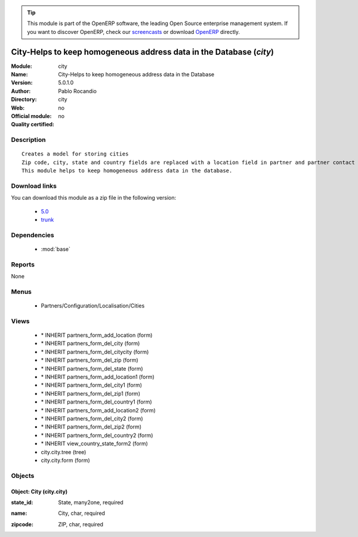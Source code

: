 
.. i18n: .. module:: city
.. i18n:     :synopsis: City-Helps to keep homogeneous address data in the Database 
.. i18n:     :noindex:
.. i18n: .. 
..

.. module:: city
    :synopsis: City-Helps to keep homogeneous address data in the Database 
    :noindex:
.. 

.. i18n: .. raw:: html
.. i18n: 
.. i18n:       <br />
.. i18n:     <link rel="stylesheet" href="../_static/hide_objects_in_sidebar.css" type="text/css" />
..

.. raw:: html

      <br />
    <link rel="stylesheet" href="../_static/hide_objects_in_sidebar.css" type="text/css" />

.. i18n: .. tip:: This module is part of the OpenERP software, the leading Open Source 
.. i18n:   enterprise management system. If you want to discover OpenERP, check our 
.. i18n:   `screencasts <http://openerp.tv>`_ or download 
.. i18n:   `OpenERP <http://openerp.com>`_ directly.
..

.. tip:: This module is part of the OpenERP software, the leading Open Source 
  enterprise management system. If you want to discover OpenERP, check our 
  `screencasts <http://openerp.tv>`_ or download 
  `OpenERP <http://openerp.com>`_ directly.

.. i18n: .. raw:: html
.. i18n: 
.. i18n:     <div class="js-kit-rating" title="" permalink="" standalone="yes" path="/city"></div>
.. i18n:     <script src="http://js-kit.com/ratings.js"></script>
..

.. raw:: html

    <div class="js-kit-rating" title="" permalink="" standalone="yes" path="/city"></div>
    <script src="http://js-kit.com/ratings.js"></script>

.. i18n: City-Helps to keep homogeneous address data in the Database (*city*)
.. i18n: ====================================================================
.. i18n: :Module: city
.. i18n: :Name: City-Helps to keep homogeneous address data in the Database
.. i18n: :Version: 5.0.1.0
.. i18n: :Author: Pablo Rocandio
.. i18n: :Directory: city
.. i18n: :Web: 
.. i18n: :Official module: no
.. i18n: :Quality certified: no
..

City-Helps to keep homogeneous address data in the Database (*city*)
====================================================================
:Module: city
:Name: City-Helps to keep homogeneous address data in the Database
:Version: 5.0.1.0
:Author: Pablo Rocandio
:Directory: city
:Web: 
:Official module: no
:Quality certified: no

.. i18n: Description
.. i18n: -----------
..

Description
-----------

.. i18n: ::
.. i18n: 
.. i18n:   Creates a model for storing cities
.. i18n:   Zip code, city, state and country fields are replaced with a location field in partner and partner contact forms.
.. i18n:   This module helps to keep homogeneous address data in the database.
..

::

  Creates a model for storing cities
  Zip code, city, state and country fields are replaced with a location field in partner and partner contact forms.
  This module helps to keep homogeneous address data in the database.

.. i18n: Download links
.. i18n: --------------
..

Download links
--------------

.. i18n: You can download this module as a zip file in the following version:
..

You can download this module as a zip file in the following version:

.. i18n:   * `5.0 <http://www.openerp.com/download/modules/5.0/city.zip>`_
.. i18n:   * `trunk <http://www.openerp.com/download/modules/trunk/city.zip>`_
..

  * `5.0 <http://www.openerp.com/download/modules/5.0/city.zip>`_
  * `trunk <http://www.openerp.com/download/modules/trunk/city.zip>`_

.. i18n: Dependencies
.. i18n: ------------
..

Dependencies
------------

.. i18n:  * :mod:`base`
..

 * :mod:`base`

.. i18n: Reports
.. i18n: -------
..

Reports
-------

.. i18n: None
..

None

.. i18n: Menus
.. i18n: -------
..

Menus
-------

.. i18n:  * Partners/Configuration/Localisation/Cities
..

 * Partners/Configuration/Localisation/Cities

.. i18n: Views
.. i18n: -----
..

Views
-----

.. i18n:  * \* INHERIT partners_form_add_location (form)
.. i18n:  * \* INHERIT partners_form_del_city (form)
.. i18n:  * \* INHERIT partners_form_del_citycity (form)
.. i18n:  * \* INHERIT partners_form_del_zip (form)
.. i18n:  * \* INHERIT partners_form_del_state (form)
.. i18n:  * \* INHERIT partners_form_add_location1 (form)
.. i18n:  * \* INHERIT partners_form_del_city1 (form)
.. i18n:  * \* INHERIT partners_form_del_zip1 (form)
.. i18n:  * \* INHERIT partners_form_del_country1 (form)
.. i18n:  * \* INHERIT partners_form_add_location2 (form)
.. i18n:  * \* INHERIT partners_form_del_city2 (form)
.. i18n:  * \* INHERIT partners_form_del_zip2 (form)
.. i18n:  * \* INHERIT partners_form_del_country2 (form)
.. i18n:  * \* INHERIT view_country_state_form2 (form)
.. i18n:  * city.city.tree (tree)
.. i18n:  * city.city.form (form)
..

 * \* INHERIT partners_form_add_location (form)
 * \* INHERIT partners_form_del_city (form)
 * \* INHERIT partners_form_del_citycity (form)
 * \* INHERIT partners_form_del_zip (form)
 * \* INHERIT partners_form_del_state (form)
 * \* INHERIT partners_form_add_location1 (form)
 * \* INHERIT partners_form_del_city1 (form)
 * \* INHERIT partners_form_del_zip1 (form)
 * \* INHERIT partners_form_del_country1 (form)
 * \* INHERIT partners_form_add_location2 (form)
 * \* INHERIT partners_form_del_city2 (form)
 * \* INHERIT partners_form_del_zip2 (form)
 * \* INHERIT partners_form_del_country2 (form)
 * \* INHERIT view_country_state_form2 (form)
 * city.city.tree (tree)
 * city.city.form (form)

.. i18n: Objects
.. i18n: -------
..

Objects
-------

.. i18n: Object: City (city.city)
.. i18n: ########################
..

Object: City (city.city)
########################

.. i18n: :state_id: State, many2one, required
..

:state_id: State, many2one, required

.. i18n: :name: City, char, required
..

:name: City, char, required

.. i18n: :zipcode: ZIP, char, required
..

:zipcode: ZIP, char, required

